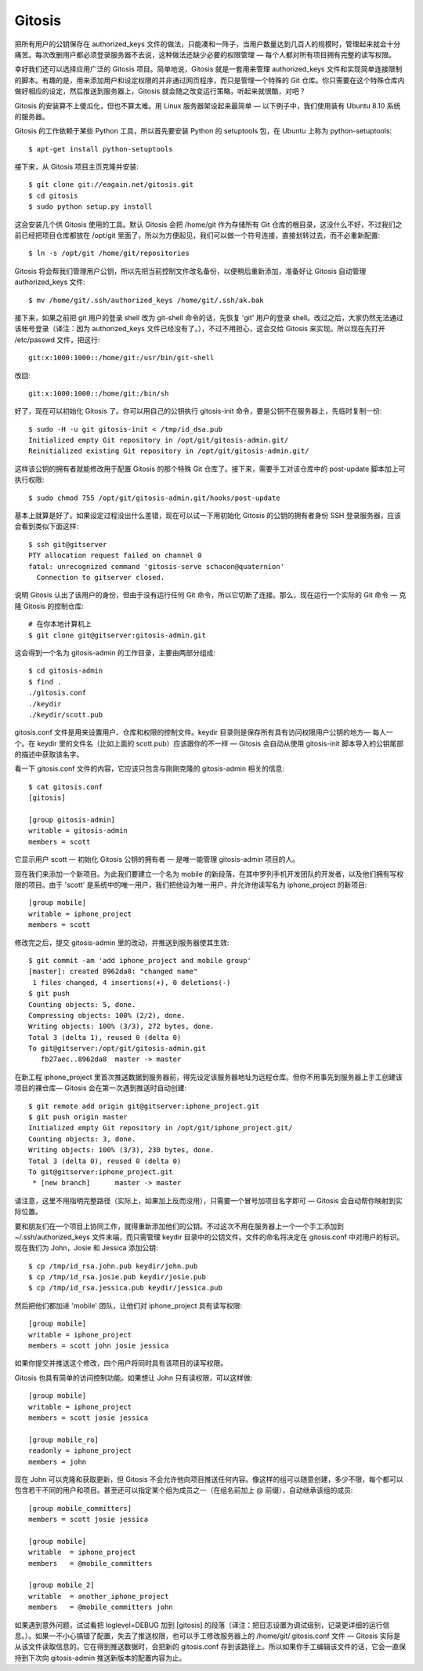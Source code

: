 Gitosis
==========================

把所有用户的公钥保存在 authorized_keys 文件的做法，只能凑和一阵子，当用户数量达到几百人的规模时，管理起来就会十分痛苦。每次改删用户都必须登录服务器不去说，这种做法还缺少必要的权限管理 — 每个人都对所有项目拥有完整的读写权限。

幸好我们还可以选择应用广泛的 Gitosis 项目。简单地说，Gitosis 就是一套用来管理 authorized_keys 文件和实现简单连接限制的脚本。有趣的是，用来添加用户和设定权限的并非通过网页程序，而只是管理一个特殊的 Git 仓库。你只需要在这个特殊仓库内做好相应的设定，然后推送到服务器上，Gitosis 就会随之改变运行策略，听起来就很酷，对吧？

Gitosis 的安装算不上傻瓜化，但也不算太难。用 Linux 服务器架设起来最简单 — 以下例子中，我们使用装有 Ubuntu 8.10 系统的服务器。

Gitosis 的工作依赖于某些 Python 工具，所以首先要安装 Python 的 setuptools 包，在 Ubuntu 上称为 python-setuptools::

 $ apt-get install python-setuptools

接下来，从 Gitosis 项目主页克隆并安装::

 $ git clone git://eagain.net/gitosis.git
 $ cd gitosis
 $ sudo python setup.py install

这会安装几个供 Gitosis 使用的工具。默认 Gitosis 会把 /home/git 作为存储所有 Git 仓库的根目录，这没什么不好，不过我们之前已经把项目仓库都放在 /opt/git 里面了，所以为方便起见，我们可以做一个符号连接，直接划转过去，而不必重新配置::

 $ ln -s /opt/git /home/git/repositories

Gitosis 将会帮我们管理用户公钥，所以先把当前控制文件改名备份，以便稍后重新添加，准备好让 Gitosis 自动管理 authorized_keys 文件::

 $ mv /home/git/.ssh/authorized_keys /home/git/.ssh/ak.bak

接下来，如果之前把 git 用户的登录 shell 改为 git-shell 命令的话，先恢复 'git' 用户的登录 shell。改过之后，大家仍然无法通过该帐号登录（译注：因为 authorized_keys 文件已经没有了。），不过不用担心，这会交给 Gitosis 来实现。所以现在先打开 /etc/passwd 文件，把这行::

 git:x:1000:1000::/home/git:/usr/bin/git-shell

改回::

 git:x:1000:1000::/home/git:/bin/sh

好了，现在可以初始化 Gitosis 了。你可以用自己的公钥执行 gitosis-init 命令，要是公钥不在服务器上，先临时复制一份::

 $ sudo -H -u git gitosis-init < /tmp/id_dsa.pub
 Initialized empty Git repository in /opt/git/gitosis-admin.git/
 Reinitialized existing Git repository in /opt/git/gitosis-admin.git/

这样该公钥的拥有者就能修改用于配置 Gitosis 的那个特殊 Git 仓库了。接下来，需要手工对该仓库中的 post-update 脚本加上可执行权限::

 $ sudo chmod 755 /opt/git/gitosis-admin.git/hooks/post-update
 
基本上就算是好了。如果设定过程没出什么差错，现在可以试一下用初始化 Gitosis 的公钥的拥有者身份 SSH 登录服务器，应该会看到类似下面这样::

 $ ssh git@gitserver
 PTY allocation request failed on channel 0
 fatal: unrecognized command 'gitosis-serve schacon@quaternion'
   Connection to gitserver closed.

说明 Gitosis 认出了该用户的身份，但由于没有运行任何 Git 命令，所以它切断了连接。那么，现在运行一个实际的 Git 命令 — 克隆 Gitosis 的控制仓库::

 # 在你本地计算机上
 $ git clone git@gitserver:gitosis-admin.git

这会得到一个名为 gitosis-admin 的工作目录，主要由两部分组成::
 
 $ cd gitosis-admin
 $ find .
 ./gitosis.conf
 ./keydir
 ./keydir/scott.pub

gitosis.conf 文件是用来设置用户、仓库和权限的控制文件。keydir 目录则是保存所有具有访问权限用户公钥的地方— 每人一个。在 keydir 里的文件名（比如上面的 scott.pub）应该跟你的不一样 — Gitosis 会自动从使用 gitosis-init 脚本导入的公钥尾部的描述中获取该名字。

看一下 gitosis.conf 文件的内容，它应该只包含与刚刚克隆的 gitosis-admin 相关的信息::
 
 $ cat gitosis.conf 
 [gitosis]
 
 [group gitosis-admin]
 writable = gitosis-admin
 members = scott

它显示用户 scott — 初始化 Gitosis 公钥的拥有者 — 是唯一能管理 gitosis-admin 项目的人。

现在我们来添加一个新项目。为此我们要建立一个名为 mobile 的新段落，在其中罗列手机开发团队的开发者，以及他们拥有写权限的项目。由于 'scott' 是系统中的唯一用户，我们把他设为唯一用户，并允许他读写名为 iphone_project 的新项目::

 [group mobile]
 writable = iphone_project
 members = scott

修改完之后，提交 gitosis-admin 里的改动，并推送到服务器使其生效::

 $ git commit -am 'add iphone_project and mobile group'
 [master]: created 8962da8: "changed name"
  1 files changed, 4 insertions(+), 0 deletions(-)
 $ git push
 Counting objects: 5, done.
 Compressing objects: 100% (2/2), done.
 Writing objects: 100% (3/3), 272 bytes, done.
 Total 3 (delta 1), reused 0 (delta 0)
 To git@gitserver:/opt/git/gitosis-admin.git
    fb27aec..8962da8  master -> master
    
在新工程 iphone_project 里首次推送数据到服务器前，得先设定该服务器地址为远程仓库。但你不用事先到服务器上手工创建该项目的裸仓库— Gitosis 会在第一次遇到推送时自动创建::

 $ git remote add origin git@gitserver:iphone_project.git
 $ git push origin master
 Initialized empty Git repository in /opt/git/iphone_project.git/
 Counting objects: 3, done.
 Writing objects: 100% (3/3), 230 bytes, done.
 Total 3 (delta 0), reused 0 (delta 0)
 To git@gitserver:iphone_project.git
  * [new branch]      master -> master

请注意，这里不用指明完整路径（实际上，如果加上反而没用），只需要一个冒号加项目名字即可 — Gitosis 会自动帮你映射到实际位置。

要和朋友们在一个项目上协同工作，就得重新添加他们的公钥。不过这次不用在服务器上一个一个手工添加到 ~/.ssh/authorized_keys 文件末端，而只需管理 keydir 目录中的公钥文件。文件的命名将决定在 gitosis.conf 中对用户的标识。现在我们为 John，Josie 和 Jessica 添加公钥::

 $ cp /tmp/id_rsa.john.pub keydir/john.pub
 $ cp /tmp/id_rsa.josie.pub keydir/josie.pub
 $ cp /tmp/id_rsa.jessica.pub keydir/jessica.pub

然后把他们都加进 'mobile' 团队，让他们对 iphone_project 具有读写权限::

 [group mobile]
 writable = iphone_project
 members = scott john josie jessica

如果你提交并推送这个修改，四个用户将同时具有该项目的读写权限。

Gitosis 也具有简单的访问控制功能。如果想让 John 只有读权限，可以这样做::

 [group mobile]
 writable = iphone_project
 members = scott josie jessica
 
 [group mobile_ro]
 readonly = iphone_project
 members = john

现在 John 可以克隆和获取更新，但 Gitosis 不会允许他向项目推送任何内容。像这样的组可以随意创建，多少不限，每个都可以包含若干不同的用户和项目。甚至还可以指定某个组为成员之一（在组名前加上 @ 前缀），自动继承该组的成员::

 [group mobile_committers]
 members = scott josie jessica
 
 [group mobile]
 writable  = iphone_project
 members   = @mobile_committers 
 
 [group mobile_2]
 writable  = another_iphone_project
 members   = @mobile_committers john

如果遇到意外问题，试试看把 loglevel=DEBUG 加到 [gitosis] 的段落（译注：把日志设置为调试级别，记录更详细的运行信息。）。如果一不小心搞错了配置，失去了推送权限，也可以手工修改服务器上的 /home/git/.gitosis.conf 文件 — Gitosis 实际是从该文件读取信息的。它在得到推送数据时，会把新的 gitosis.conf 存到该路径上。所以如果你手工编辑该文件的话，它会一直保持到下次向 gitosis-admin 推送新版本的配置内容为止。